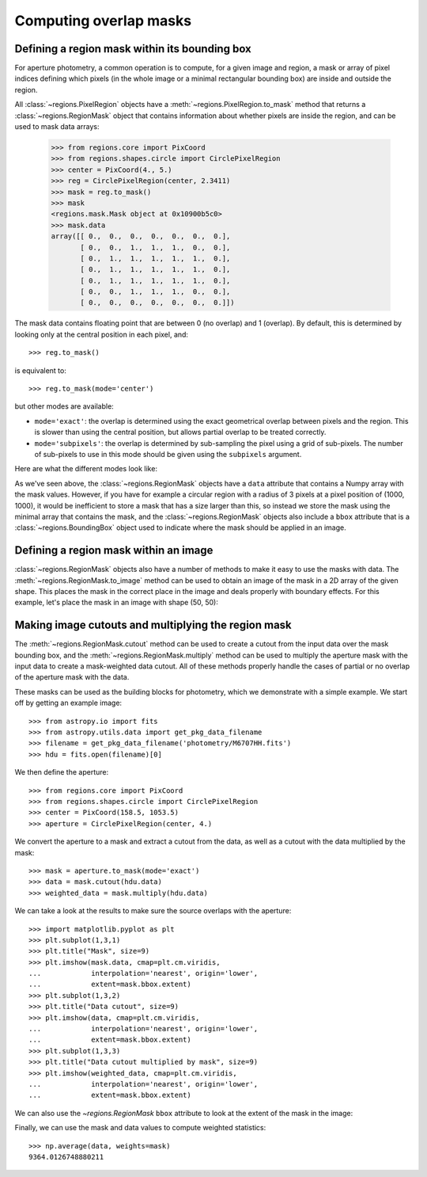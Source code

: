
.. _gs-masks:

Computing overlap masks
=======================

Defining a region mask within its bounding box
----------------------------------------------

For aperture photometry, a common operation is to compute, for a given
image and region, a mask or array of pixel indices defining which
pixels (in the whole image or a minimal rectangular bounding box) are
inside and outside the region.

All :class:`~regions.PixelRegion` objects have a
:meth:`~regions.PixelRegion.to_mask` method that returns a
:class:`~regions.RegionMask` object that contains information about
whether pixels are inside the region, and can be used to mask data
arrays:

    >>> from regions.core import PixCoord
    >>> from regions.shapes.circle import CirclePixelRegion
    >>> center = PixCoord(4., 5.)
    >>> reg = CirclePixelRegion(center, 2.3411)
    >>> mask = reg.to_mask()
    >>> mask
    <regions.mask.Mask object at 0x10900b5c0>
    >>> mask.data
    array([[ 0.,  0.,  0.,  0.,  0.,  0.,  0.],
           [ 0.,  0.,  1.,  1.,  1.,  0.,  0.],
           [ 0.,  1.,  1.,  1.,  1.,  1.,  0.],
           [ 0.,  1.,  1.,  1.,  1.,  1.,  0.],
           [ 0.,  1.,  1.,  1.,  1.,  1.,  0.],
           [ 0.,  0.,  1.,  1.,  1.,  0.,  0.],
           [ 0.,  0.,  0.,  0.,  0.,  0.,  0.]])

The mask data contains floating point that are between 0 (no overlap)
and 1 (overlap). By default, this is determined by looking only at the
central position in each pixel, and::

    >>> reg.to_mask()

is equivalent to::

    >>> reg.to_mask(mode='center')

but other modes are available:

* ``mode='exact'``: the overlap is determined using the exact
  geometrical overlap between pixels and the region. This is slower than
  using the central position, but allows partial overlap to be treated
  correctly.

* ``mode='subpixels'``: the overlap is determined by sub-sampling the
  pixel using a grid of sub-pixels. The number of sub-pixels to use in
  this mode should be given using the ``subpixels`` argument.

Here are what the different modes look like:

.. plot::
   :include-source:

    import matplotlib.pyplot as plt
    from regions.core import PixCoord
    from regions.shapes.circle import CirclePixelRegion

    center = PixCoord(26.6, 27.2)
    reg = CirclePixelRegion(center, 5.2)

    plt.figure(figsize=(6, 6))

    mask1 = reg.to_mask(mode='center')
    plt.subplot(2, 2, 1)
    plt.title("mode='center'", size=9)
    plt.imshow(mask1.data, cmap=plt.cm.viridis,
               interpolation='nearest', origin='lower')

    mask2 = reg.to_mask(mode='exact')
    plt.subplot(2, 2, 2)
    plt.title("mode='exact'", size=9)
    plt.imshow(mask2.data, cmap=plt.cm.viridis,
               interpolation='nearest', origin='lower')

    mask3 = reg.to_mask(mode='subpixels', subpixels=3)
    plt.subplot(2, 2, 3)
    plt.title("mode='subpixels', subpixels=3", size=9)
    plt.imshow(mask3.data, cmap=plt.cm.viridis,
               interpolation='nearest', origin='lower')

    mask4 = reg.to_mask(mode='subpixels', subpixels=20)
    plt.subplot(2, 2, 4)
    plt.title("mode='subpixels', subpixels=20", size=9)
    plt.imshow(mask4.data, cmap=plt.cm.viridis,
               interpolation='nearest', origin='lower')

As we've seen above, the :class:`~regions.RegionMask` objects have a
``data`` attribute that contains a Numpy array with the mask values.
However, if you have for example a circular region with a radius of 3
pixels at a pixel position of (1000, 1000), it would be inefficient to
store a mask that has a size larger than this, so instead we store the
mask using the minimal array that contains the mask, and the
:class:`~regions.RegionMask` objects also include a ``bbox`` attribute
that is a :class:`~regions.BoundingBox` object used to indicate where
the mask should be applied in an image.


Defining a region mask within an image
--------------------------------------

:class:`~regions.RegionMask` objects also have a number of methods to
make it easy to use the masks with data. The
:meth:`~regions.RegionMask.to_image` method can be used to obtain an
image of the mask in a 2D array of the given shape.  This places the
mask in the correct place in the image and deals properly with
boundary effects.  For this example, let's place the mask in an image
with shape (50, 50):

.. plot::
   :include-source:

    import matplotlib.pyplot as plt
    from regions.core import PixCoord
    from regions.shapes.circle import CirclePixelRegion

    center = PixCoord(26.6, 27.2)
    reg = CirclePixelRegion(center, 5.2)

    mask = reg.to_mask(mode='exact')
    plt.figure(figsize=(4, 4))
    shape = (50, 50)
    plt.imshow(mask.to_image(shape), cmap=plt.cm.viridis,
               interpolation='nearest', origin='lower')


Making image cutouts and multiplying the region mask
----------------------------------------------------

The :meth:`~regions.RegionMask.cutout` method can be used to create a
cutout from the input data over the mask bounding box, and the
:meth:`~regions.RegionMask.multiply` method can be used to multiply
the aperture mask with the input data to create a mask-weighted data
cutout. All of these methods properly handle the cases of partial or
no overlap of the aperture mask with the data.

These masks can be used as the building blocks for photometry, which
we demonstrate with a simple example. We start off by getting an
example image::

    >>> from astropy.io import fits
    >>> from astropy.utils.data import get_pkg_data_filename
    >>> filename = get_pkg_data_filename('photometry/M6707HH.fits')
    >>> hdu = fits.open(filename)[0]

We then define the aperture::

    >>> from regions.core import PixCoord
    >>> from regions.shapes.circle import CirclePixelRegion
    >>> center = PixCoord(158.5, 1053.5)
    >>> aperture = CirclePixelRegion(center, 4.)

We convert the aperture to a mask and extract a cutout from the data,
as well as a cutout with the data multiplied by the mask::

    >>> mask = aperture.to_mask(mode='exact')
    >>> data = mask.cutout(hdu.data)
    >>> weighted_data = mask.multiply(hdu.data)

We can take a look at the results to make sure the source overlaps
with the aperture::

    >>> import matplotlib.pyplot as plt
    >>> plt.subplot(1,3,1)
    >>> plt.title("Mask", size=9)
    >>> plt.imshow(mask.data, cmap=plt.cm.viridis,
    ...            interpolation='nearest', origin='lower',
    ...            extent=mask.bbox.extent)
    >>> plt.subplot(1,3,2)
    >>> plt.title("Data cutout", size=9)
    >>> plt.imshow(data, cmap=plt.cm.viridis,
    ...            interpolation='nearest', origin='lower',
    ...            extent=mask.bbox.extent)
    >>> plt.subplot(1,3,3)
    >>> plt.title("Data cutout multiplied by mask", size=9)
    >>> plt.imshow(weighted_data, cmap=plt.cm.viridis,
    ...            interpolation='nearest', origin='lower',
    ...            extent=mask.bbox.extent)


.. plot::
   :context: reset
   :align: center

    >>> from astropy.io import fits
    >>> from astropy.utils.data import get_pkg_data_filename
    >>> filename = get_pkg_data_filename('photometry/M6707HH.fits')
    >>> hdu = fits.open(filename)[0]
    >>> from regions.core import PixCoord
    >>> from regions.shapes.circle import CirclePixelRegion
    >>> center = PixCoord(158.5, 1053.5)
    >>> aperture = CirclePixelRegion(center, 4.)
    >>> mask = aperture.to_mask(mode='exact')
    >>> data = mask.cutout(hdu.data)
    >>> weighted_data = mask.multiply(hdu.data)
    >>> import matplotlib.pyplot as plt
    >>> plt.subplot(1,3,1)
    >>> plt.title("Mask", size=9)
    >>> plt.imshow(mask.data, cmap=plt.cm.viridis,
    ...            interpolation='nearest', origin='lower',
    ...            extent=mask.bbox.extent)
    >>> plt.subplot(1,3,2)
    >>> plt.title("Data cutout", size=9)
    >>> plt.imshow(data, cmap=plt.cm.viridis,
    ...            interpolation='nearest', origin='lower',
    ...            extent=mask.bbox.extent)
    >>> plt.subplot(1,3,3)
    >>> plt.title("Data cutout multiplied by mask", size=9)
    >>> plt.imshow(weighted_data, cmap=plt.cm.viridis,
    ...            interpolation='nearest', origin='lower',
    ...            extent=mask.bbox.extent)

We can also use the `~regions.RegionMask` ``bbox`` attribute to look
at the extent of the mask in the image:

.. plot::
   :context:
   :include-source:
   :align: center

    >>> ax = plt.subplot(1, 1, 1)
    >>> ax.imshow(hdu.data, cmap=plt.cm.viridis,
    ...            interpolation='nearest', origin='lower')
    >>> ax.add_artist(mask.bbox.as_artist(facecolor='none', edgecolor='white'))
    >>> ax.add_artist(aperture.as_artist(facecolor='none', edgecolor='orange'))
    >>> ax.set_xlim(120, 180)
    >>> ax.set_ylim(1000, 1059)

Finally, we can use the mask and data values to compute weighted
statistics::

    >>> np.average(data, weights=mask)
    9364.0126748880211
